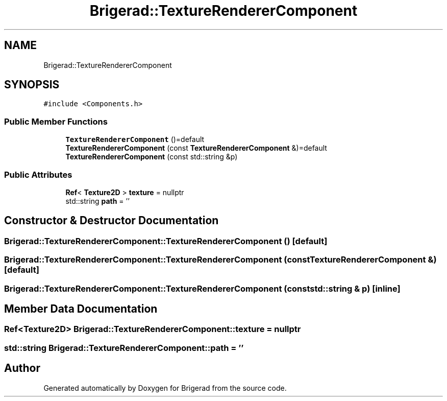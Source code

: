 .TH "Brigerad::TextureRendererComponent" 3 "Sun Feb 7 2021" "Version 0.2" "Brigerad" \" -*- nroff -*-
.ad l
.nh
.SH NAME
Brigerad::TextureRendererComponent
.SH SYNOPSIS
.br
.PP
.PP
\fC#include <Components\&.h>\fP
.SS "Public Member Functions"

.in +1c
.ti -1c
.RI "\fBTextureRendererComponent\fP ()=default"
.br
.ti -1c
.RI "\fBTextureRendererComponent\fP (const \fBTextureRendererComponent\fP &)=default"
.br
.ti -1c
.RI "\fBTextureRendererComponent\fP (const std::string &p)"
.br
.in -1c
.SS "Public Attributes"

.in +1c
.ti -1c
.RI "\fBRef\fP< \fBTexture2D\fP > \fBtexture\fP = nullptr"
.br
.ti -1c
.RI "std::string \fBpath\fP = ''"
.br
.in -1c
.SH "Constructor & Destructor Documentation"
.PP 
.SS "Brigerad::TextureRendererComponent::TextureRendererComponent ()\fC [default]\fP"

.SS "Brigerad::TextureRendererComponent::TextureRendererComponent (const \fBTextureRendererComponent\fP &)\fC [default]\fP"

.SS "Brigerad::TextureRendererComponent::TextureRendererComponent (const std::string & p)\fC [inline]\fP"

.SH "Member Data Documentation"
.PP 
.SS "\fBRef\fP<\fBTexture2D\fP> Brigerad::TextureRendererComponent::texture = nullptr"

.SS "std::string Brigerad::TextureRendererComponent::path = ''"


.SH "Author"
.PP 
Generated automatically by Doxygen for Brigerad from the source code\&.
